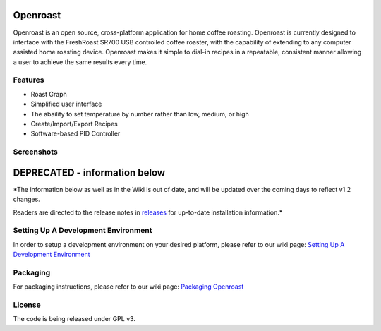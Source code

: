 Openroast
=========

|Gitter|

Openroast is an open source, cross-platform application for home coffee
roasting. Openroast is currently designed to interface with the
FreshRoast SR700 USB controlled coffee roaster, with the capability of
extending to any computer assisted home roasting device. Openroast makes
it simple to dial-in recipes in a repeatable, consistent manner allowing
a user to achieve the same results every time.

Features
--------

-  Roast Graph
-  Simplified user interface
-  The abaility to set temperature by number rather than low, medium, or
   high
-  Create/Import/Export Recipes
-  Software-based PID Controller

Screenshots
-----------

|Roast Tab Screenshot| |Recipe Tab Screenshot|

DEPRECATED - information below
==============================
*The information below as well as in the Wiki is out of date, and will be updated over the coming days to reflect v1.2 changes.

Readers are directed to the release notes in `releases`_ for up-to-date installation information.*


Setting Up A Development Environment
------------------------------------

In order to setup a development environment on your desired platform,
please refer to our wiki page: `Setting Up A Development Environment`_

Packaging
---------

For packaging instructions, please refer to our wiki page: `Packaging
Openroast`_

License
-------

The code is being released under GPL v3.

.. _Setting Up A Development Environment: https://github.com/Roastero/openroast/wiki/Setting-Up-A-Development-Environment
.. _Packaging Openroast: https://github.com/Roastero/Openroast/wiki/Packaging-Openroast
.. _releases: https://github.com/Roastero/Openroast/releases

.. |Gitter| image:: https://badges.gitter.im/Join%20Chat.svg
   :target: https://gitter.im/Roastero/openroast?utm_source=badge&utm_medium=badge&utm_campaign=pr-badge
.. |Roast Tab Screenshot| image:: openroast/static/images/screenshots/screen01.png
.. |Recipe Tab Screenshot| image:: openroast/static/images/screenshots/screen02.png

